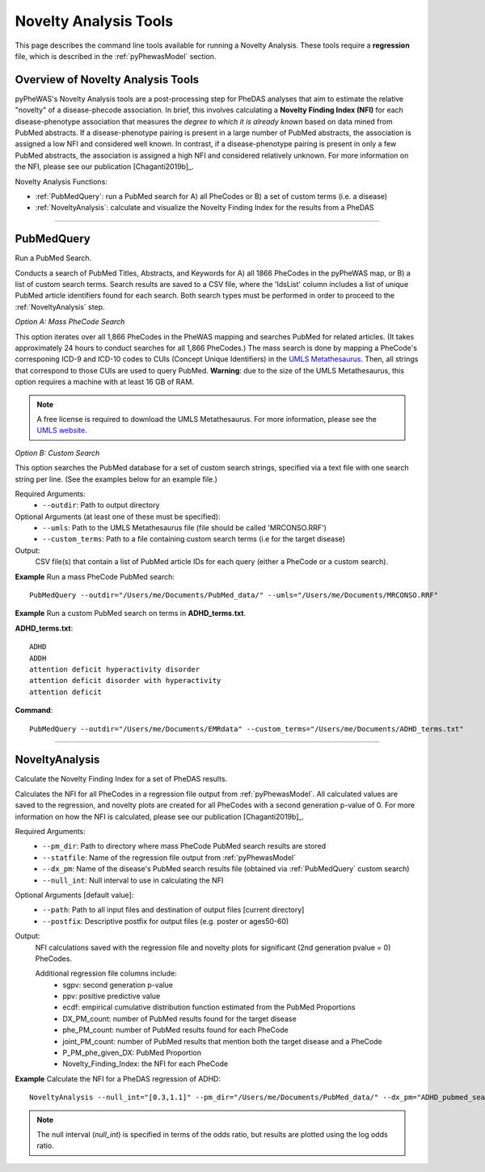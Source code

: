 Novelty Analysis Tools
======================
This page describes the command line tools available for running a Novelty
Analysis. These tools require a **regression** file, which is described in the
:ref:`pyPhewasModel` section.

Overview of Novelty Analysis Tools
-----------------------------------
pyPheWAS's Novelty Analysis tools are a post-processing step for PheDAS analyses
that aim to estimate the relative "novelty" of a disease-phecode association. In brief,
this involves calculating a **Novelty Finding Index (NFI)** for each disease-phenotype association
that measures the *degree to which it is already known* based on data mined from PubMed abstracts.
If a disease-phenotype pairing is present in a large number of PubMed abstracts, the
association is assigned a low NFI and considered well known.
In contrast, if a disease-phenotype pairing is present in only a few PubMed abstracts,
the association is assigned a high NFI and considered relatively unknown.
For more information on the NFI, please see our publication [Chaganti2019b]_.

Novelty Analysis Functions:

* :ref:`PubMedQuery`: run a PubMed search for A) all PheCodes or B) a set
  of custom terms (i.e. a disease)
* :ref:`NoveltyAnalysis`: calculate and visualize the Novelty Finding Index for
  the results from a PheDAS

----------

PubMedQuery
-----------
Run a PubMed Search.

Conducts a search of PubMed Titles, Abstracts, and Keywords for A) all 1866 PheCodes
in the pyPheWAS map, or B) a list of custom search terms. Search results are saved to a
CSV file, where the 'IdsList' column includes a list of unique PubMed article identifiers
found for each search. Both search types must be performed in order to proceed to the
:ref:`NoveltyAnalysis` step.

*Option A: Mass PheCode Search*

This option iterates over all 1,866 PheCodes in the PheWAS mapping and searches PubMed
for related articles. (It takes approximately 24 hours to conduct searches for all 1,866 PheCodes.)
The mass search is done by mapping a PheCode's corresponing ICD-9
and ICD-10 codes to CUIs (Concept Unique Identifiers) in the
`UMLS Metathesaurus <https://www.nlm.nih.gov/research/umls/knowledge_sources/metathesaurus/index.html>`_.
Then, all strings that correspond to those CUIs are used to query PubMed.
**Warning**: due to the size of the UMLS Metathesaurus, this option requires a
machine with at least 16 GB of RAM.

.. note::
   A free license is required to download the UMLS Metathesaurus. For more information, please
   see the `UMLS website <https://www.nlm.nih.gov/research/umls/index.html>`_.

*Option B: Custom Search*

This option searches the PubMed database for a set of custom search strings, specified
via a text file with one search string per line. (See the examples below for an example
file.)

Required Arguments:
 * ``--outdir``: 	Path to output directory

Optional Arguments (at least one of these must be specified):
 * ``--umls``:		     Path to the UMLS Metathesaurus file (file should be called 'MRCONSO.RRF')
 * ``--custom_terms``: Path to a file containing custom search terms (i.e for the target disease)


Output:
 CSV file(s) that contain a list of PubMed article IDs for each query (either a PheCode
 or a custom search).

**Example** Run a mass PheCode PubMed search::

		PubMedQuery --outdir="/Users/me/Documents/PubMed_data/" --umls="/Users/me/Documents/MRCONSO.RRF"

**Example** Run a custom PubMed search on terms in **ADHD_terms.txt**.

**ADHD_terms.txt**::

  ADHD
  ADDH
  attention deficit hyperactivity disorder
  attention deficit disorder with hyperactivity
  attention deficit

**Command**::

		PubMedQuery --outdir="/Users/me/Documents/EMRdata" --custom_terms="/Users/me/Documents/ADHD_terms.txt"

----------

NoveltyAnalysis
---------------
Calculate the Novelty Finding Index for a set of PheDAS results.

Calculates the NFI for all PheCodes in a regression file output from :ref:`pyPhewasModel`.
All calculated values are saved to the regression, and novelty plots are created
for all PheCodes with a second generation p-value of 0. For more information on how
the NFI is calculated, please see our publication [Chaganti2019b]_.

Required Arguments:
 * ``--pm_dir``:     Path to directory where mass PheCode PubMed search results are stored
 * ``--statfile``:   Name of the regression file output from :ref:`pyPhewasModel`
 * ``--dx_pm``:		   Name of the disease's PubMed search results file (obtained via :ref:`PubMedQuery` custom search)
 * ``--null_int``:   Null interval to use in calculating the NFI

Optional Arguments [default value]:
 * ``--path``:			Path to all input files and destination of output files [current directory]
 * ``--postfix``:	  Descriptive postfix for output files (e.g. poster or ages50-60)


Output:
 NFI calculations saved with the regression file and novelty plots for significant
 (2nd generation pvalue = 0) PheCodes.

 Additional regression file columns include:
  * sgpv: second generation p-value
  * ppv: positive predictive value
  * ecdf: empirical cumulative distribution function estimated from the PubMed Proportions
  * DX_PM_count: number of PubMed results found for the target disease
  * phe_PM_count: number of PubMed results found for each PheCode
  * joint_PM_count: number of PubMed results that mention both the target disease and a PheCode
  * P_PM_phe_given_DX: PubMed Proportion
  * Novelty_Finding_Index: the NFI for each PheCode

**Example** Calculate the NFI for a PheDAS regression of ADHD::

		NoveltyAnalysis --null_int="[0.3,1.1]" --pm_dir="/Users/me/Documents/PubMed_data/" --dx_pm="ADHD_pubmed_search.csv" --statfile="regressions.csv" --path="/Users/me/Documents/EMRdata/"


.. note::
   The null interval (`null_int`) is specified in terms of the odds ratio, but
   results are plotted using the log odds ratio.

